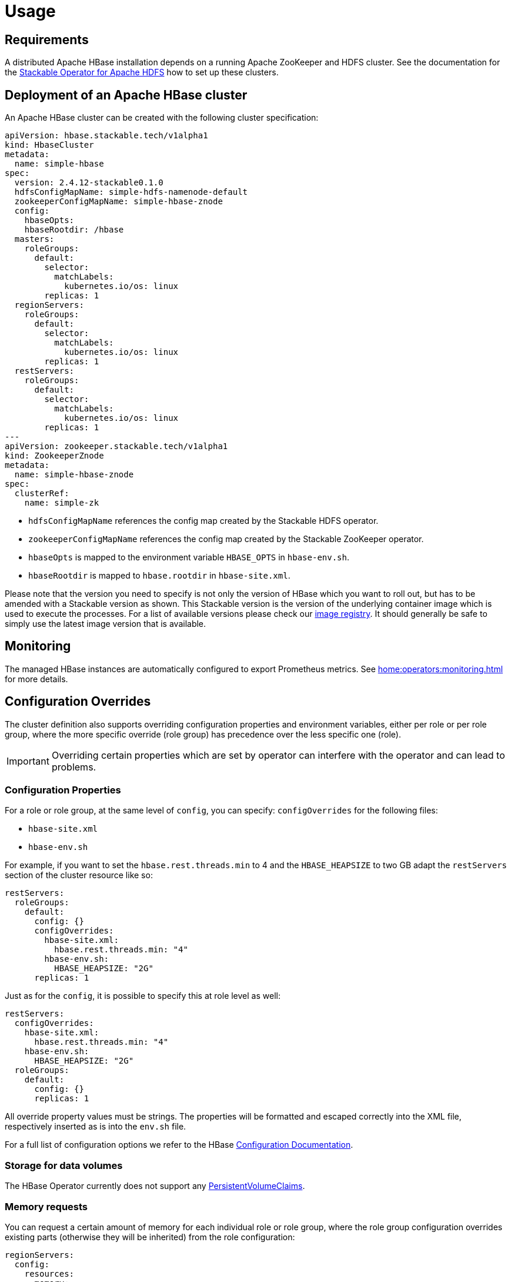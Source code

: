 = Usage

== Requirements

A distributed Apache HBase installation depends on a running Apache ZooKeeper and HDFS cluster. See
the documentation for the https://docs.stackable.tech/hdfs/usage.html[Stackable Operator for Apache HDFS]
how to set up these clusters.

== Deployment of an Apache HBase cluster

An Apache HBase cluster can be created with the following cluster specification:

[source,yaml]
----
apiVersion: hbase.stackable.tech/v1alpha1
kind: HbaseCluster
metadata:
  name: simple-hbase
spec:
  version: 2.4.12-stackable0.1.0
  hdfsConfigMapName: simple-hdfs-namenode-default
  zookeeperConfigMapName: simple-hbase-znode
  config:
    hbaseOpts:
    hbaseRootdir: /hbase
  masters:
    roleGroups:
      default:
        selector:
          matchLabels:
            kubernetes.io/os: linux
        replicas: 1
  regionServers:
    roleGroups:
      default:
        selector:
          matchLabels:
            kubernetes.io/os: linux
        replicas: 1
  restServers:
    roleGroups:
      default:
        selector:
          matchLabels:
            kubernetes.io/os: linux
        replicas: 1
---
apiVersion: zookeeper.stackable.tech/v1alpha1
kind: ZookeeperZnode
metadata:
  name: simple-hbase-znode
spec:
  clusterRef:
    name: simple-zk
----

- `hdfsConfigMapName` references the config map created by the Stackable HDFS operator.
- `zookeeperConfigMapName` references the config map created by the Stackable ZooKeeper operator.
- `hbaseOpts` is mapped to the environment variable `HBASE_OPTS` in `hbase-env.sh`.
- `hbaseRootdir` is mapped to `hbase.rootdir` in `hbase-site.xml`.

Please note that the version you need to specify is not only the version of HBase which you want to roll out, but has to be amended with a Stackable version as shown.
This Stackable version is the version of the underlying container image which is used to execute the processes.
For a list of available versions please check our https://repo.stackable.tech/#browse/browse:docker:v2%2Fstackable%2Fhbase%2Ftags[image registry].
It should generally be safe to simply use the latest image version that is available.


== Monitoring

The managed HBase instances are automatically configured to export Prometheus metrics. See
xref:home:operators:monitoring.adoc[] for more details.

== Configuration Overrides

The cluster definition also supports overriding configuration properties and environment variables, either per role or per role group, where the more specific override (role group) has precedence over the less specific one (role).

IMPORTANT: Overriding certain properties which are set by operator can interfere with the operator and can lead to problems.

=== Configuration Properties

For a role or role group, at the same level of `config`, you can specify: `configOverrides` for the following files:

- `hbase-site.xml`
- `hbase-env.sh`

// hdfs-site.xml is not listed here. The file is always taken from the referenced hdfs cluster

For example, if you want to set the `hbase.rest.threads.min` to 4 and the `HBASE_HEAPSIZE` to two GB adapt the `restServers` section of the cluster resource like so:

[source,yaml]
----
restServers:
  roleGroups:
    default:
      config: {}
      configOverrides:
        hbase-site.xml:
          hbase.rest.threads.min: "4"
        hbase-env.sh:
          HBASE_HEAPSIZE: "2G"
      replicas: 1
----

Just as for the `config`, it is possible to specify this at role level as well:

[source,yaml]
----
restServers:
  configOverrides:
    hbase-site.xml:
      hbase.rest.threads.min: "4"
    hbase-env.sh:
      HBASE_HEAPSIZE: "2G"
  roleGroups:
    default:
      config: {}
      replicas: 1
----

All override property values must be strings. The properties will be formatted and escaped correctly into the XML file, respectively inserted as is into the `env.sh` file.

For a full list of configuration options we refer to the HBase https://hbase.apache.org/book.html#config.files[Configuration Documentation].

// Environment configuration is not implemented. The environment is managed
// with the hbase-env.sh configuration file

// CLI overrides are also not implemented

=== Storage for data volumes

The HBase Operator currently does not support any https://kubernetes.io/docs/concepts/storage/persistent-volumes[PersistentVolumeClaims].

=== Memory requests

You can request a certain amount of memory for each individual role or role group, where the role group configuration overrides existing parts (otherwise they will be inherited) from the role configuration:

[source,yaml]
----
regionServers:
  config:
    resources:
      memory:
        limit: '2Gi'
  roleGroups:
    default:
      config:
        resources:
          memory:
            limit: '3Gi'
----

In this example, each HBase region server in the `default` group will have a maximum of `3Gi` (gigabytes) of memory. To be more precise, these memory limits apply to the container running HBase but not to any sidecar containers that are part of the pod.

Not specifying any memory limits in the role group will use the provided `2Gi` from the role. If the role is not specified it will use defaults as demonstrated below.

Setting this property will also automatically set the maximum Java heap size for the corresponding process to 80% of the available memory. Be aware that if the memory constraint is too low, the cluster might fail to start. If pods terminate with an 'OOMKilled' status and the cluster doesn't start, try increasing the memory limit.

For more details regarding Kubernetes memory requests and limits see: https://kubernetes.io/docs/tasks/configure-pod-container/assign-memory-resource/[Assign Memory Resources to Containers and Pods].

=== CPU requests

Similarly to memory resources, you can also configure CPU limits, as shown below:

[source,yaml]
----
regionServers:
  roleGroups:
    default:
      config:
        resources:
          cpu:
            max: '500m'
            min: '250m'
----

=== Defaults

If nothing is specified, the operator will automatically set the following default values for resources:

[source,yaml]
----
regionServers:
  roleGroups:
    default:
      config:
        resources:
          requests:
            cpu: 200m
            memory: 2Gi
          limits:
            cpu: "4"
            memory: 2Gi
----

WARNING: The default values are _most likely_ not sufficient to run a proper cluster in production. Please adapt according to your requirements.

For more details regarding Kubernetes CPU limits see: https://kubernetes.io/docs/tasks/configure-pod-container/assign-cpu-resource/[Assign CPU Resources to Containers and Pods].

== Phoenix

The Apache Phoenix project provides the ability to interact with HBase with JBDC using familiar SQL-syntax. The Phoenix dependencies are bundled with the Stackable HBase image and do not need to be installed separately (client components will need to ensure that they have the correct client-side libraries available). Information about client-side installation can be found https://phoenix.apache.org/installation.html[here].

Phoenix comes bundled with a few simple scripts to verify a correct server-side installation. For example, assuming that phoenix dependencies have been installed to their default location of `/stackable/phoenix/bin`, we can issue the following using the supplied `psql.py` script:

[source,shell script]
----
/stackable/phoenix/bin/psql.py  && \
   /stackable/phoenix/examples/WEB_STAT.sql && \
   /stackable/phoenix/examples/WEB_STAT.csv  && \
   /stackable/phoenix/examples/WEB_STAT_QUERIES.sql
----

This script creates a java command that creates, populates and queries a Phoenix table called `WEB_STAT`. Alternatively, one can use the `sqlline.py` script (which wraps the https://github.com/julianhyde/sqlline[sqlline] utility):

[source,shell script]
----
/stackable/phoenix/bin/sqlline.py [zookeeper] [sql file]
----

The script opens an SQL prompt from where one can list, query, create and generally interact with Phoenix tables. So, to query the table that was created in the previous step, start the script and enter some SQL at the prompt:

image::phoenix_sqlline.png[Phoenix Sqlline]

The Phoenix table `WEB_STAT` is created as an HBase table, and can be viewed normally from within the HBase UI:

image::phoenix_tables.png[Phoenix Tables]

The `SYSTEM`* tables are those required by Phoenix and are created the first time that Phoenix is invoked.

NOTE: Both `psql.py` and `sqlline.py` generate a java command that calls classes from the Phoenix client library `.jar`. The Zookeeper quorum does not need to be supplied as part of the URL used by the JDBC connection string, as long as the environment variable `HBASE_CONF_DIR` is set and supplied as an element for the `-cp` classpath search: the cluster information is then extracted from `$HBASE_CONF_DIR/hbase-site.xml`.

